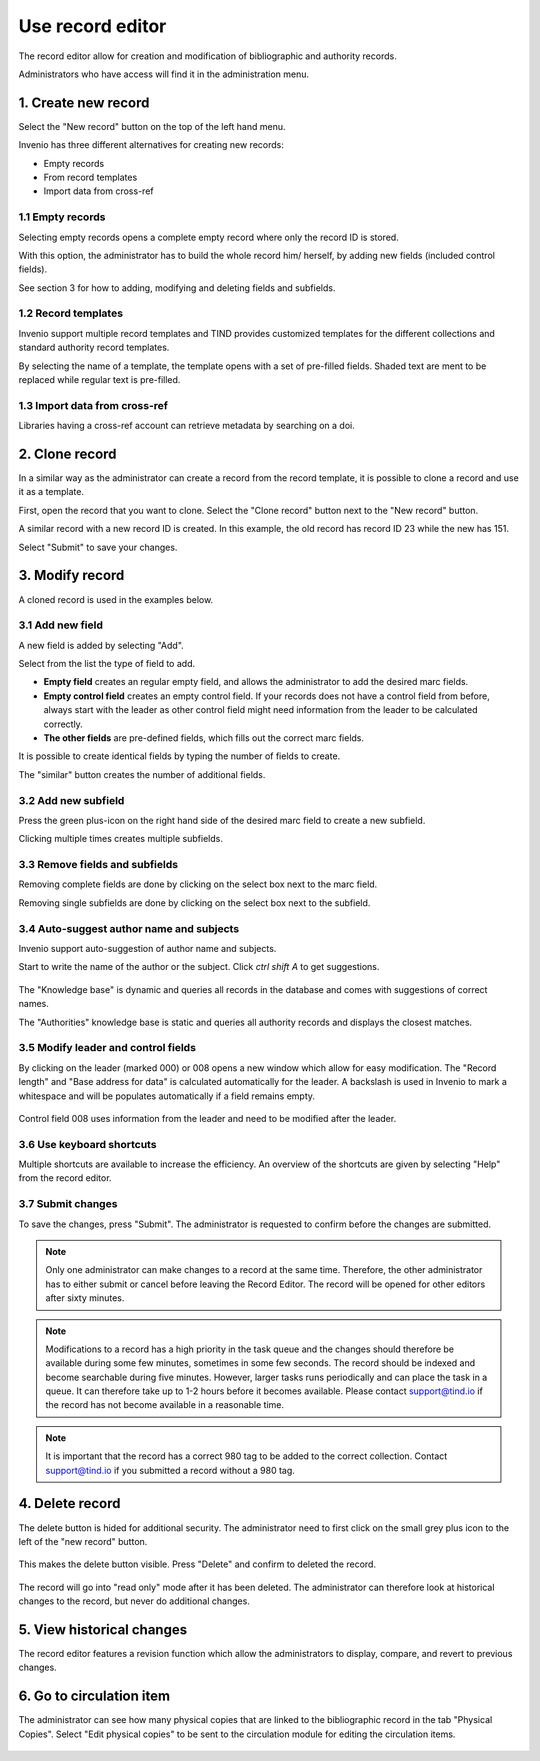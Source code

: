 .. _edit-records:

Use record editor 
=================

The record editor allow for creation and modification of bibliographic and authority records.

Administrators who have access will find it in the administration menu. 


1. Create new record
--------------------

Select the "New record" button on the top of the left hand menu.

|tag-cloud for document ed-red/001|

.. |tag-cloud for document ed-red/001| image:: /_static/librarian/edit-records1.png


Invenio has three different alternatives for creating new records:

-  Empty records
-  From record templates
-  Import data from cross-ref

|tag-cloud for document ed-red/002|

.. |tag-cloud for document ed-red/002| image:: /_static/librarian/edit-records2.png
 
1.1 Empty records
~~~~~~~~~~~~~~~~~

Selecting empty records opens a complete empty record where only the record ID is stored. 

|tag-cloud for document ed-red/003|

.. |tag-cloud for document ed-red/003| image:: /_static/librarian/edit-records3.png

With this option, the administrator has to build the whole record him/ herself, by adding 
new fields (included control fields).

|tag-cloud for document ed-red/004|

.. |tag-cloud for document ed-red/004| image:: /_static/librarian/edit-records4.png

See section 3 for how to adding, modifying and deleting fields and subfields.

1.2 Record templates
~~~~~~~~~~~~~~~~~~~~

Invenio support multiple record templates and TIND provides customized templates for the 
different collections and standard authority record templates. 

By selecting the name of a template, the template opens with a set of pre-filled fields. 
Shaded text are ment to be replaced while regular text is pre-filled.

|tag-cloud for document ed-red/005|

.. |tag-cloud for document ed-red/005| image:: /_static/librarian/edit-records5.png


1.3 Import data from cross-ref
~~~~~~~~~~~~~~~~~~~~~~~~~~~~~~

Libraries having a cross-ref account can retrieve metadata by searching on a doi. 

2. Clone record
----------------

In a similar way as the administrator can create a record from the record template, it is 
possible to clone a record and use it as a template.

First, open the record that you want to clone. Select the "Clone record" button next to 
the "New record" button.

|tag-cloud for document ed-red/006|

.. |tag-cloud for document ed-red/006| image:: /_static/librarian/edit-records6.png

A similar record with a new record ID is created. In this example, the old record has record
ID 23 while the new has 151. 

|tag-cloud for document ed-red/007|

.. |tag-cloud for document ed-red/007| image:: /_static/librarian/edit-records7.png


Select "Submit" to save your changes.


3. Modify record
----------------

A cloned record is used in the examples below.

3.1 Add new field
~~~~~~~~~~~~~~~~~

A new field is added by selecting "Add".

|tag-cloud for document ed-red/008|

.. |tag-cloud for document ed-red/008| image:: /_static/librarian/edit-records8.png


Select from the list the type of field to add. 

|tag-cloud for document ed-red/009|

.. |tag-cloud for document ed-red/009| image:: /_static/librarian/edit-records9.png



-  **Empty field** creates an regular empty field, and allows the administrator to 
   add the desired marc fields. 
-  **Empty control field** creates an empty control field. If your records does not have
   a control field from before, always start with the leader as other control field might 
   need information from the leader to be calculated correctly. 
-  **The other fields** are pre-defined fields, which fills out the correct marc fields. 

It is possible to create identical fields by typing the number of fields to create.  

|tag-cloud for document ed-red/010|

.. |tag-cloud for document ed-red/010| image:: /_static/librarian/edit-records10.png

The "similar" button creates the number of additional fields. 

|tag-cloud for document ed-red/011|

.. |tag-cloud for document ed-red/011| image:: /_static/librarian/edit-records11.png

3.2 Add new subfield
~~~~~~~~~~~~~~~~~~~~

Press the green plus-icon on the right hand side of the desired marc field to create a new 
subfield. 

|tag-cloud for document ed-red/012|

.. |tag-cloud for document ed-red/012| image:: /_static/librarian/edit-records12.png

Clicking multiple times creates multiple subfields.

|tag-cloud for document ed-red/013|

.. |tag-cloud for document ed-red/013| image:: /_static/librarian/edit-records13.png


3.3 Remove fields and subfields
~~~~~~~~~~~~~~~~~~~~~~~~~~~~~~~

Removing complete fields are done by clicking on the select box next to the marc field.

|tag-cloud for document ed-red/014|

.. |tag-cloud for document ed-red/014| image:: /_static/librarian/edit-records14.png

Removing single subfields are done by clicking on the select box next to the subfield.

|tag-cloud for document ed-red/015|

.. |tag-cloud for document ed-red/015| image:: /_static/librarian/edit-records15.png


3.4 Auto-suggest author name and subjects
~~~~~~~~~~~~~~~~~~~~~~~~~~~~~~~~~~~~~~~~~

Invenio support auto-suggestion of author name and subjects.

Start to write the name of the author or the subject. Click `ctrl shift A` to get suggestions.

 |tag-cloud for document ed-red/016|

.. |tag-cloud for document ed-red/016| image:: /_static/librarian/edit-records16.png


The "Knowledge base" is dynamic and queries all records in the database and
comes with suggestions of correct names.

The "Authorities" knowledge base is static and queries all authority records and displays 
the closest matches. 

3.5 Modify leader and control fields
~~~~~~~~~~~~~~~~~~~~~~~~~~~~~~~~~~~~

By clicking on the leader (marked 000) or 008 opens a new window which allow for easy 
modification. The "Record length" and "Base address for data" is calculated automatically 
for the leader. A backslash is used in Invenio to mark a whitespace and will be populates
automatically if a field remains empty.

 |tag-cloud for document ed-red/016a|

.. |tag-cloud for document ed-red/016a| image:: /_static/librarian/edit-records16a.png

Control field 008 uses information from the leader and need to be modified after the leader.

 |tag-cloud for document ed-red/016ab|

.. |tag-cloud for document ed-red/016ab| image:: /_static/librarian/edit-records16ab.png


3.6 Use keyboard shortcuts
~~~~~~~~~~~~~~~~~~~~~~~~~~

Multiple shortcuts are available to increase the efficiency. An overview of the shortcuts 
are given by selecting "Help" from the record editor.
 

 |tag-cloud for document ed-red/016b|

.. |tag-cloud for document ed-red/016b| image:: /_static/librarian/edit-records16b.png


3.7 Submit changes
~~~~~~~~~~~~~~~~~~

To save the changes, press "Submit". The administrator is requested to confirm
before the changes are submitted.

 |tag-cloud for document ed-red/017|

.. |tag-cloud for document ed-red/017| image:: /_static/librarian/edit-records17.png

.. note::

    Only one administrator can make changes to a record at the same time. Therefore, the 
    other administrator has to either submit or cancel before leaving the Record Editor. 
    The record will be opened for other editors after sixty minutes. 

.. note::

    Modifications to a record has a high priority in the task queue and the changes should 
    therefore be available during some few minutes, sometimes in some few seconds. 
    The record should be indexed and become searchable during five minutes.  
    However, larger tasks runs periodically and can place the task in a queue. It can 
    therefore take up to 1-2 hours before it becomes available. Please contact 
    support@tind.io if the record has not become available in a reasonable time.

.. note::

    It is important that the record has a correct 980 tag to be added to the correct collection.
    Contact support@tind.io if you submitted a record without a 980 tag. 


4. Delete record
----------------

The delete button is hided for additional security. The administrator need to first 
click on the small grey plus icon to the left of the "new record" button.

 |tag-cloud for document ed-red/018|

.. |tag-cloud for document ed-red/018| image:: /_static/librarian/edit-records18.png

This makes the delete button visible. Press "Delete" and confirm to deleted the record.

 |tag-cloud for document ed-red/019|

.. |tag-cloud for document ed-red/019| image:: /_static/librarian/edit-records19.png


The record will go into "read only" mode after it has been deleted. The administrator can 
therefore look at historical changes to the record, but never do additional changes.  


5. View historical changes
--------------------------

The record editor features a revision function which allow the administrators to display, 
compare, and revert to previous changes. 

 |tag-cloud for document ed-red/020|

.. |tag-cloud for document ed-red/020| image:: /_static/librarian/edit-records20.png


6. Go to circulation item
-------------------------

The administrator can see how many physical copies that are linked to the bibliographic 
record in the tab "Physical Copies".  Select "Edit physical copies" to be sent to the 
circulation module for editing the circulation items.

 |tag-cloud for document ed-red/021|

.. |tag-cloud for document ed-red/021| image:: /_static/librarian/edit-records21.png
